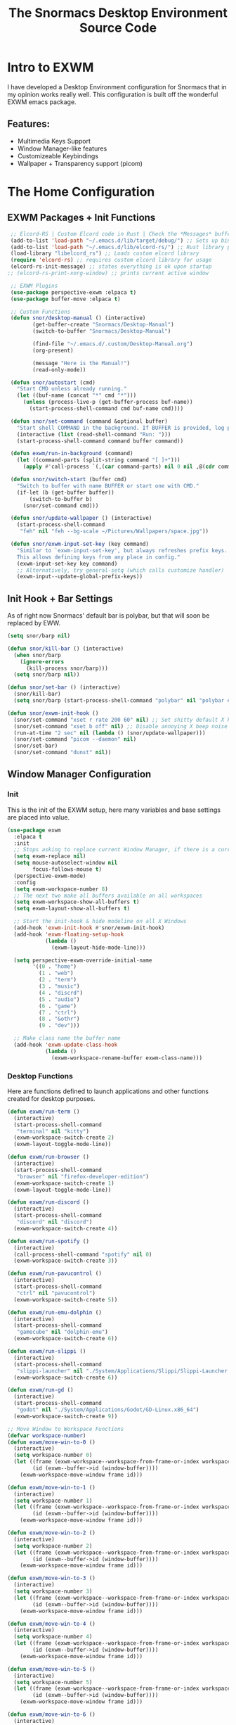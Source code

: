 #+title: The Snormacs Desktop Environment Source Code
* Intro to EXWM
I have developed a Desktop Environment configuration for Snormacs that in my
opinion works really well. This configuration is built off the wonderful EXWM emacs package.
** Features:
- Multimedia Keys Support
- Window Manager-like features
- Customizeable Keybindings
- Wallpaper + Transparency support (picom)
* The Home Configuration
** EXWM Packages + Init Functions
#+begin_src emacs-lisp :tangle ~/.emacs.d/lisp/home.el
  ;; Elcord-RS | Custom Elcord code in Rust | Check the *Messages* buffer for more information
  (add-to-list 'load-path "~/.emacs.d/lib/target/debug/") ;; Sets up binary loading
  (add-to-list 'load-path "~/.emacs.d/lib/elcord-rs/") ;; Rust library path
  (load-library "libelcord_rs") ;; Loads custom elcord library
  (require 'elcord-rs) ;; requires custom elcord library for usage
  (elcord-rs-init-message) ;; states everything is ok upon startup 
 ;; (elcord-rs-print-xorg-window) ;; prints current active window 

  ;; EXWM Plugins
  (use-package perspective-exwm :elpaca t)
  (use-package buffer-move :elpaca t)

  ;; Custom Functions
  (defun snor/desktop-manual () (interactive)
         (get-buffer-create "Snormacs/Desktop-Manual")
         (switch-to-buffer "Snormacs/Desktop-Manual") 

         (find-file "~/.emacs.d/.custom/Desktop-Manual.org")
         (org-present)

         (message "Here is the Manual!")
         (read-only-mode)) 

  (defun snor/autostart (cmd)
    "Start CMD unless already running."
    (let ((buf-name (concat "*" cmd "*")))
      (unless (process-live-p (get-buffer-process buf-name))
        (start-process-shell-command cmd buf-name cmd))))

  (defun snor/set-command (command &optional buffer)
    "Start shell COMMAND in the background. If BUFFER is provided, log process output to that buffer."
    (interactive (list (read-shell-command "Run: ")))
    (start-process-shell-command command buffer command))

  (defun exwm/run-in-background (command)
    (let ((command-parts (split-string command "[ ]+")))
      (apply #'call-process `(,(car command-parts) nil 0 nil ,@(cdr command-parts)))))

  (defun snor/switch-start (buffer cmd)
    "Switch to buffer with name BUFFER or start one with CMD."
    (if-let (b (get-buffer buffer)) 
        (switch-to-buffer b)
      (snor/set-command cmd)))

  (defun snor/update-wallpaper () (interactive)
    (start-process-shell-command
     "feh" nil "feh --bg-scale ~/Pictures/Wallpapers/space.jpg"))

  (defun snor/exwm-input-set-key (key command)
    "Similar to `exwm-input-set-key', but always refreshes prefix keys.
    This allows defining keys from any place in config."
    (exwm-input-set-key key command)
    ;; Alternatively, try general-setq (which calls customize handler)
    (exwm-input--update-global-prefix-keys))
#+end_src
** Init Hook + Bar Settings
As of right now Snormacs' default bar is polybar, but that will soon be replaced by EWW.
#+begin_src emacs-lisp :tangle ~/.emacs.d/lisp/home.el
  (setq snor/barp nil)

  (defun snor/kill-bar () (interactive)
    (when snor/barp
      (ignore-errors
        (kill-process snor/barp)))
    (setq snor/barp nil))

  (defun snor/set-bar () (interactive)
    (snor/kill-bar)
    (setq snor/barp (start-process-shell-command "polybar" nil "polybar exwm-bar")))

  (defun snor/exwm-init-hook ()
    (snor/set-command "xset r rate 200 60" nil) ;; Set shitty default X keyboard rate to be faster
    (snor/set-command "xset b off" nil) ;; Disable annoying X beep noise on some systems
    (run-at-time "2 sec" nil (lambda () (snor/update-wallpaper)))
    (snor/set-command "picom --daemon" nil)
    (snor/set-bar)
    (snor/set-command "dunst" nil))
#+end_src
** Window Manager Configuration
*** Init
This is the init of the EXWM setup, here many variables and base settings are placed
into value.
#+begin_src emacs-lisp :tangle ~/.emacs.d/lisp/home.el
  (use-package exwm
    :elpaca t
    :init
    ;; Stops asking to replace current Window Manager, if there is a current session
    (setq exwm-replace nil) 
    (setq mouse-autoselect-window nil
          focus-follows-mouse t)
    (perspective-exwm-mode)
    :config
    (setq exwm-workspace-number 8)
    ;; The next two make all buffers available on all workspaces
    (setq exwm-workspace-show-all-buffers t)
    (setq exwm-layout-show-all-buffers t)

    ;; Start the init-hook & hide modeline on all X Windows
    (add-hook 'exwm-init-hook #'snor/exwm-init-hook)
    (add-hook 'exwm-floating-setup-hook
              (lambda ()
                (exwm-layout-hide-mode-line)))
  
    (setq perspective-exwm-override-initial-name
          '((0 . "home")
            (1 . "web")
            (2 . "term")
            (3 . "music")
            (4 . "discrd")
            (5 . "audio")
            (6 . "game")
            (7 . "ctrl")
            (8 . "&othr")
            (9 . "dev")))

    ;; Make class name the buffer name
    (add-hook 'exwm-update-class-hook
              (lambda ()
                (exwm-workspace-rename-buffer exwm-class-name)))
#+end_src
*** Desktop Functions
Here are functions defined to launch applications and other functions created for
desktop purposes.
#+begin_src emacs-lisp :tangle ~/.emacs.d/lisp/home.el
  (defun exwm/run-term ()
    (interactive)
    (start-process-shell-command
     "terminal" nil "kitty")
    (exwm-workspace-switch-create 2)
    (exwm-layout-toggle-mode-line))
  
  (defun exwm/run-browser ()
    (interactive)
    (start-process-shell-command
     "browser" nil "firefox-developer-edition")
    (exwm-workspace-switch-create 1)
    (exwm-layout-toggle-mode-line))

  (defun exwm/run-discord ()
    (interactive)
    (start-process-shell-command
     "discord" nil "discord")
    (exwm-workspace-switch-create 4))

  (defun exwm/run-spotify ()
    (interactive)
    (call-process-shell-command "spotify" nil 0)
    (exwm-workspace-switch-create 3))

  (defun exwm/run-pavucontrol ()
    (interactive)
    (start-process-shell-command
     "ctrl" nil "pavucontrol")
    (exwm-workspace-switch-create 5))

  (defun exwm/run-emu-dolphin ()
    (interactive)
    (start-process-shell-command
     "gamecube" nil "dolphin-emu")
    (exwm-workspace-switch-create 6))
  
  (defun exwm/run-slippi ()
    (interactive)
    (start-process-shell-command
     "slippi-launcher" nil "./System/Applications/Slippi/Slippi-Launcher.AppImage")
    (exwm-workspace-switch-create 6))

  (defun exwm/run-gd ()
    (interactive)
    (start-process-shell-command
     "godot" nil "./System/Applications/Godot/GD-Linux.x86_64")
    (exwm-workspace-switch-create 9))

  ;; Move Window to Workspace Functions
  (defvar workspace-number)
  (defun exwm/move-win-to-0 ()
    (interactive)
    (setq workspace-number 0)
    (let ((frame (exwm-workspace--workspace-from-frame-or-index workspace-number))
          (id (exwm--buffer->id (window-buffer))))
      (exwm-workspace-move-window frame id)))

  (defun exwm/move-win-to-1 ()
    (interactive)
    (setq workspace-number 1)
    (let ((frame (exwm-workspace--workspace-from-frame-or-index workspace-number))
          (id (exwm--buffer->id (window-buffer))))
      (exwm-workspace-move-window frame id)))

  (defun exwm/move-win-to-2 ()
    (interactive)
    (setq workspace-number 2)
    (let ((frame (exwm-workspace--workspace-from-frame-or-index workspace-number))
          (id (exwm--buffer->id (window-buffer))))
      (exwm-workspace-move-window frame id)))

  (defun exwm/move-win-to-3 ()
    (interactive)
    (setq workspace-number 3)
    (let ((frame (exwm-workspace--workspace-from-frame-or-index workspace-number))
          (id (exwm--buffer->id (window-buffer))))
      (exwm-workspace-move-window frame id)))

  (defun exwm/move-win-to-4 ()
    (interactive)
    (setq workspace-number 4)
    (let ((frame (exwm-workspace--workspace-from-frame-or-index workspace-number))
          (id (exwm--buffer->id (window-buffer))))
      (exwm-workspace-move-window frame id)))

  (defun exwm/move-win-to-5 ()
    (interactive)
    (setq workspace-number 5)
    (let ((frame (exwm-workspace--workspace-from-frame-or-index workspace-number))
          (id (exwm--buffer->id (window-buffer))))
      (exwm-workspace-move-window frame id)))

  (defun exwm/move-win-to-6 ()
    (interactive)
    (setq workspace-number 6)
    (let ((frame (exwm-workspace--workspace-from-frame-or-index workspace-number))
          (id (exwm--buffer->id (window-buffer))))
      (exwm-workspace-move-window frame id)))

  (defun exwm/move-win-to-7 ()
    (interactive)
    (setq workspace-number 7)
    (let ((frame (exwm-workspace--workspace-from-frame-or-index workspace-number))
          (id (exwm--buffer->id (window-buffer))))
      (exwm-workspace-move-window frame id)))

  (defun exwm/move-win-to-8 ()
    (interactive)
    (setq workspace-number 8)
    (let ((frame (exwm-workspace--workspace-from-frame-or-index workspace-number))
          (id (exwm--buffer->id (window-buffer))))
      (exwm-workspace-move-window frame id)))

  (defun exwm/move-win-to-9 ()
    (interactive)
    (setq workspace-number 9)
    (let ((frame (exwm-workspace--workspace-from-frame-or-index workspace-number))
          (id (exwm--buffer->id (window-buffer))))
      (exwm-workspace-move-window frame id)))
#+end_src
*** Desktop Keybindings
First thing that is defined is exwm-input-prefix keys which sets the prefix keys of Snormacs.
Those keys will be ignored by applications and ALWAYS passed into Snormacs.
#+begin_src emacs-lisp :tangle ~/.emacs.d/lisp/home.el
    (setq exwm-input-prefix-keys
          '(?\s-\\ ;; Super+Space
            ?\C-\\
            ?\M-x
            ?\M-&
            ?\M-h
            ?\M-j
            ?\M-k
            ?\M-l
            ?\M-H
            ?\M-J
            ?\M-K
            ?\M-L
            ?\M-:))  

    ;; Ctrl+Q will enable the next key to be sent directly
    (define-key exwm-mode-map [?\C-q] 'exwm-input-send-next-key)

    (setq exwm-input-global-keys
        `(;; EXWM Management
          ([?\s-r] . exwm-reset)
          ([?\s-Q] . kill-emacs)          
          ;; EXWM
          ([?\s-e] . perspective-exwm-switch-perspective)
          ([?\s-b] . exwm-layout-toggle-mode-line)
          ;; Window Management
          ([?\s-w] . kill-current-buffer)
          ([?\s-W] . kill-buffer-and-window)
          ([?\s-i] . split-window-vertically)
          ([?\s-o] . split-window-horizontally)
          ([?\s-f] . exwm-layout-toggle-fullscreen)
          ;; Bar Management
          ([?\s-p] . snor/set-bar)
          ([?\s-P] . snor/kill-bar)
          ;; Move Window to Workspace
          ([?\s-~] . exwm/move-win-to-0)
          ([?\s-!] . exwm/move-win-to-1)
          ([?\s-@] . exwm/move-win-to-2)
          ([?\s-#] . exwm/move-win-to-3)
          ([?\s-$] . exwm/move-win-to-4)
          ([?\s-%] . exwm/move-win-to-5)
          ([?\s-^] . exwm/move-win-to-6)
          ([?\s-&] . exwm/move-win-to-7)
          ([?\s-*] . exwm/move-win-to-8)
          ;; Window Movement
          ([?\M-h] . windmove-left)
          ([?\M-j] . windmove-down)
          ([?\M-k] . windmove-up)
          ([?\M-l] . windmove-right)
          ([?\M-H] . buf-move-left)
          ([?\M-J] . buf-move-down)
          ([?\M-K] . buf-move-up)
          ([?\M-L] . buf-move-right)
          ;; Workspaces
          ([?\s-`] . (lambda () (interactive) (exwm-workspace-switch-create 0)))
          ,@(mapcar (lambda (i)
                      `(,(kbd (format "s-%d" i)) .
                        (lambda ()
                          (interactive)
                          (exwm-workspace-switch-create ,i))))
                    (number-sequence 0 9))))

  ;; Use input-set-key for KeyChords & other Bindings
   ;; Applications
    (exwm-input-set-key (kbd "s-<return>")   'vterm)
    (exwm-input-set-key (kbd "s-S-<return>") 'exwm/run-term)
    (exwm-input-set-key (kbd "s-SPC b")      'exwm/run-browser)
    (exwm-input-set-key (kbd "s-SPC D")      'exwm/run-discord)
    (exwm-input-set-key (kbd "s-SPC S")      'exwm/run-spotify)
    (exwm-input-set-key (kbd "s-SPC p")      'exwm/run-pavucontrol)
    (exwm-input-set-key (kbd "s-SPC d g")    'exwm/run-gd)
    (exwm-input-set-key (kbd "s-SPC E d")    'exwm/run-emu-dolphin)
    (exwm-input-set-key (kbd "s-SPC m")      'exwm/run-slippi)

    ;; EXWM Management
    (exwm-input-set-key (kbd "s-SPC s") 'switch-to-buffer)
    (exwm-input-set-key (kbd "s-SPC w") 'delete-window)

   ;; Multimedia Management
    ;; Volume
    (exwm-input-set-key (kbd "<f10>") 'desktop-environment-toggle-mute)
    (exwm-input-set-key (kbd "<f8>")  'desktop-environment-volume-decrement-slowly)
    (exwm-input-set-key (kbd "<f9>")  'desktop-environment-volume-increment-slowly)

    ;; Media Controlls
    (exwm-input-set-key (kbd "<f5>") 'desktop-environment-toggle-music)
    (exwm-input-set-key (kbd "<f6>") 'desktop-environment-music-previous)
    (exwm-input-set-key (kbd "<f7>") 'desktop-environment-music-next)

    ;; Screenshit
    (exwm-input-set-key (kbd "<f11>") 'desktop-environment-screenshot)
    (exwm-enable)) ;; Add at end of config
#+end_src
*** Desktop Environment Package
This is the Desktop Environment emacs package which allows for the user to
bind actions to the FN Multimedia Keys.
#+begin_src emacs-lisp :tangle ~/.emacs.d/lisp/home.el
  (use-package desktop-environment
    :elpaca t
    :after exwm
    :config (desktop-environment-mode)
    (setq desktop-environment-brightness-small-increment "2%+")
    (setq desktop-environment-brightness-small-decrement "2%-")
    (setq desktop-environment-brightness-normal-increment "5%+")
    (setq desktop-environment-brightness-normal-decrement "5%-")
    (setq desktop-environment-screenshot-command "flameshot gui"))
#+end_src
